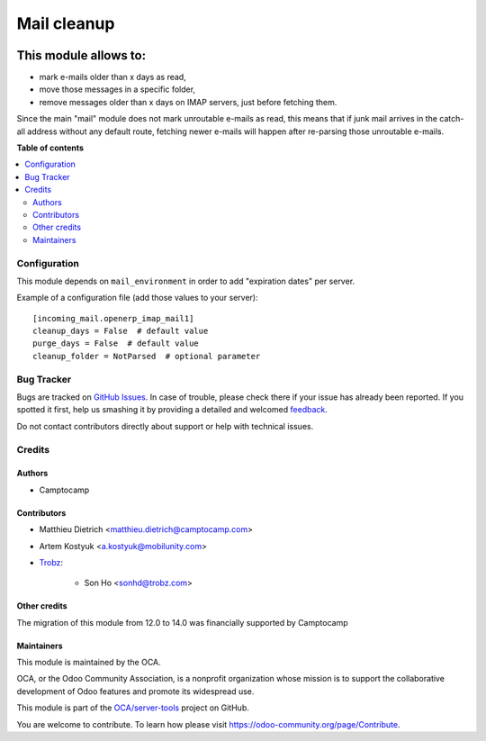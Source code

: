 ============
Mail cleanup
============

.. !!!!!!!!!!!!!!!!!!!!!!!!!!!!!!!!!!!!!!!!!!!!!!!!!!!!
   !! This file is generated by oca-gen-addon-readme !!
   !! changes will be overwritten.                   !!
   !!!!!!!!!!!!!!!!!!!!!!!!!!!!!!!!!!!!!!!!!!!!!!!!!!!!

.. |badge1| image:: https://img.shields.io/badge/maturity-Beta-yellow.png
    :target: https://odoo-community.org/page/development-status
    :alt: Beta
.. |badge2| image:: https://img.shields.io/badge/licence-AGPL--3-blue.png
    :target: http://www.gnu.org/licenses/agpl-3.0-standalone.html
    :alt: License: AGPL-3
.. |badge3| image:: https://img.shields.io/badge/github-OCA%2Fserver--tools-lightgray.png?logo=github
    :target: https://github.com/OCA/server-tools/tree/14.0/mail_cleanup
    :alt: OCA/server-tools
.. |badge4| image:: https://img.shields.io/badge/weblate-Translate%20me-F47D42.png
    :target: https://translation.odoo-community.org/projects/server-tools-14-0/server-tools-14-0-mail_cleanup
    :alt: Translate me on Weblate
.. |badge5| image:: https://img.shields.io/badge/runbot-Try%20me-875A7B.png
    :target: https://runbot.odoo-community.org/runbot/149/14.0
    :alt: Try me on Runbot

|badge1| |badge2| |badge3| |badge4| |badge5| 

This module allows to:
----------------------

* mark e-mails older than x days as read,
* move those messages in a specific folder,
* remove messages older than x days
  on IMAP servers, just before fetching them.

Since the main "mail" module does not mark unroutable e-mails as read,
this means that if junk mail arrives in the catch-all address without
any default route, fetching newer e-mails will happen after re-parsing
those unroutable e-mails.

**Table of contents**

.. contents::
   :local:

Configuration
=============

This module depends on ``mail_environment`` in order to add "expiration dates"
per server.

Example of a configuration file (add those values to your server)::

  [incoming_mail.openerp_imap_mail1]
  cleanup_days = False  # default value
  purge_days = False  # default value
  cleanup_folder = NotParsed  # optional parameter

Bug Tracker
===========

Bugs are tracked on `GitHub Issues <https://github.com/OCA/server-tools/issues>`_.
In case of trouble, please check there if your issue has already been reported.
If you spotted it first, help us smashing it by providing a detailed and welcomed
`feedback <https://github.com/OCA/server-tools/issues/new?body=module:%20mail_cleanup%0Aversion:%2014.0%0A%0A**Steps%20to%20reproduce**%0A-%20...%0A%0A**Current%20behavior**%0A%0A**Expected%20behavior**>`_.

Do not contact contributors directly about support or help with technical issues.

Credits
=======

Authors
~~~~~~~

* Camptocamp

Contributors
~~~~~~~~~~~~

* Matthieu Dietrich <matthieu.dietrich@camptocamp.com>
* Artem Kostyuk <a.kostyuk@mobilunity.com>
* `Trobz <https://trobz.com>`_:

    * Son Ho <sonhd@trobz.com>

Other credits
~~~~~~~~~~~~~

The migration of this module from 12.0 to 14.0 was financially supported by Camptocamp

Maintainers
~~~~~~~~~~~

This module is maintained by the OCA.

.. image:: https://odoo-community.org/logo.png
   :alt: Odoo Community Association
   :target: https://odoo-community.org

OCA, or the Odoo Community Association, is a nonprofit organization whose
mission is to support the collaborative development of Odoo features and
promote its widespread use.

This module is part of the `OCA/server-tools <https://github.com/OCA/server-tools/tree/14.0/mail_cleanup>`_ project on GitHub.

You are welcome to contribute. To learn how please visit https://odoo-community.org/page/Contribute.
